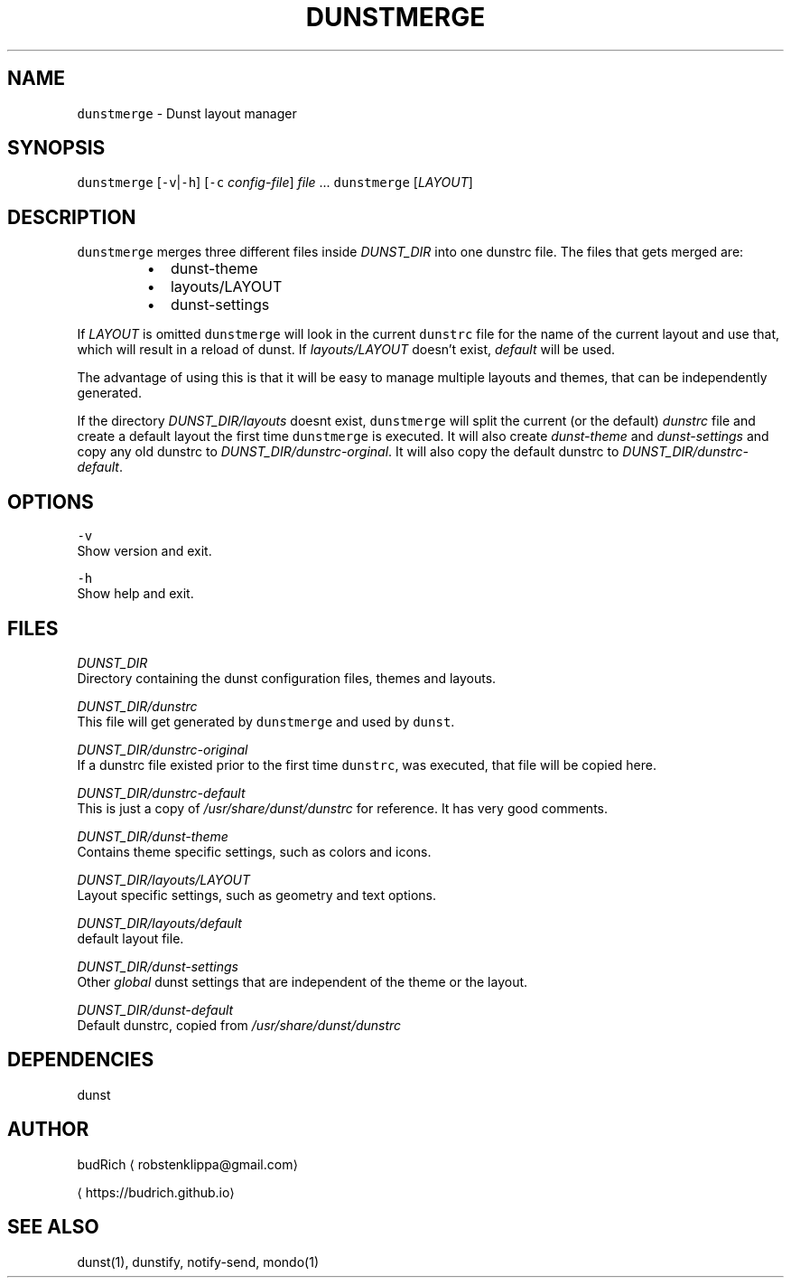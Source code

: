 .TH DUNSTMERGE 1 2018\-07\-09 Linux "User Manuals"
.SH NAME
.PP
\fB\fCdunstmerge\fR \- Dunst layout manager

.SH SYNOPSIS
.PP
\fB\fCdunstmerge\fR [\fB\fC\-v\fR|\fB\fC\-h\fR] [\fB\fC\-c\fR \fIconfig\-file\fP] \fIfile\fP ...
\fB\fCdunstmerge\fR [\fILAYOUT\fP]

.SH DESCRIPTION
.PP
\fB\fCdunstmerge\fR merges three different files inside \fIDUNST\_DIR\fP
into one dunstrc file. The files that gets merged are:

.RS
.IP \(bu 2
dunst\-theme
.br
.IP \(bu 2
layouts/LAYOUT
.br
.IP \(bu 2
dunst\-settings
.br

.RE

.PP
If \fILAYOUT\fP is omitted \fB\fCdunstmerge\fR will look in the
current \fB\fCdunstrc\fR file for the name of the current layout
and use that, which will result in a reload of dunst.
If \fIlayouts/LAYOUT\fP doesn't exist, \fIdefault\fP will be used.

.PP
The advantage of using this is that it will be easy
to manage multiple layouts and themes, that can
be independently generated.

.PP
If the directory \fIDUNST\_DIR/layouts\fP doesnt exist,
\fB\fCdunstmerge\fR will split the current (or the default)
\fIdunstrc\fP file and create a default layout the first
time \fB\fCdunstmerge\fR is executed. It will also create
\fIdunst\-theme\fP and \fIdunst\-settings\fP and copy any old
dunstrc to \fIDUNST\_DIR/dunstrc\-orginal\fP\&. It will also
copy the default dunstrc to \fIDUNST\_DIR/dunstrc\-default\fP\&.

.SH OPTIONS
.PP
\fB\fC\-v\fR
  Show version and exit.

.PP
\fB\fC\-h\fR
  Show help and exit.

.SH FILES
.PP
\fIDUNST\_DIR\fP
.br
Directory containing the dunst configuration files, themes
and layouts.

.PP
\fIDUNST\_DIR/dunstrc\fP
.br
This file will get generated by \fB\fCdunstmerge\fR and used by
\fB\fCdunst\fR\&.

.PP
\fIDUNST\_DIR/dunstrc\-original\fP
.br
If a dunstrc file existed prior to the first time \fB\fCdunstrc\fR,
was executed, that file will be copied here.

.PP
\fIDUNST\_DIR/dunstrc\-default\fP
.br
This is just a copy of \fI/usr/share/dunst/dunstrc\fP for
reference. It has very good comments.

.PP
\fIDUNST\_DIR/dunst\-theme\fP
.br
Contains theme specific settings, such as colors and icons.

.PP
\fIDUNST\_DIR/layouts/LAYOUT\fP
.br
Layout specific settings, such as geometry and text options.

.PP
\fIDUNST\_DIR/layouts/default\fP
.br
default layout file.

.PP
\fIDUNST\_DIR/dunst\-settings\fP
.br
Other \fIglobal\fP dunst settings that are independent of the
theme or the layout.

.PP
\fIDUNST\_DIR/dunst\-default\fP
.br
Default dunstrc, copied from \fI/usr/share/dunst/dunstrc\fP

.SH DEPENDENCIES
.PP
dunst

.SH AUTHOR
.PP
budRich 
\[la]robstenklippa@gmail.com\[ra]

\[la]https://budrich.github.io\[ra]

.SH SEE ALSO
.PP
dunst(1), dunstify, notify\-send, mondo(1)
